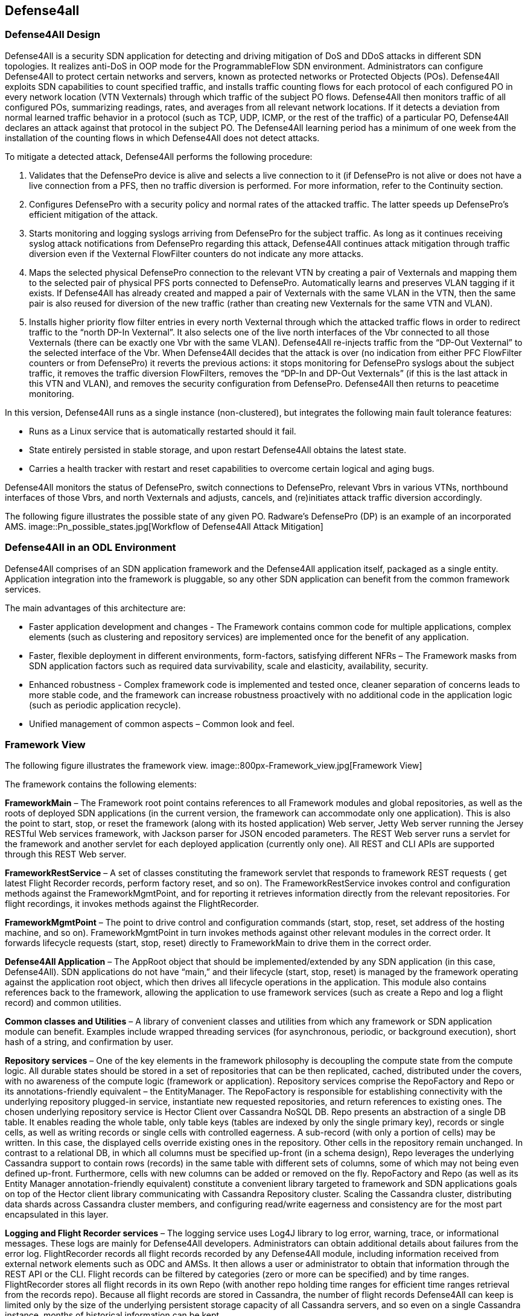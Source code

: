 == Defense4all

=== Defense4All Design

Defense4All is a security SDN application for detecting and driving mitigation of DoS and DDoS attacks in different SDN topologies. It realizes anti-DoS in OOP mode for the ProgrammableFlow SDN environment. Administrators can configure Defense4All to protect certain networks 
and servers, known as protected networks or Protected Objects (POs). Defense4All exploits SDN capabilities to count specified traffic, and installs traffic counting flows for each protocol of 
each configured PO in every network location (VTN Vexternals) through which traffic of the subject PO flows. Defense4All then monitors traffic of all configured POs, summarizing readings, rates, 
and averages from all relevant network locations. If it detects a deviation from normal learned traffic behavior in a protocol (such as TCP, UDP, ICMP, or the rest of the traffic) of a particular 
PO, Defense4All declares an attack against that protocol in the subject PO. The Defense4All learning period has a minimum of one week from the installation of the counting flows in 
which Defense4All does not detect attacks. +

To mitigate a detected attack, Defense4All performs the following procedure: +

. Validates that the DefensePro device is alive and selects a live connection to it (if DefensePro is not alive or does not have a live connection from a PFS, then no traffic diversion is performed. For more information, refer to the Continuity section. 
. Configures DefensePro with a security policy and normal rates of the attacked traffic. The latter speeds up DefensePro’s efficient mitigation of the attack. 
. Starts monitoring and logging syslogs arriving from DefensePro for the subject traffic. As long as it continues receiving syslog attack notifications from DefensePro regarding this attack, Defense4All continues attack mitigation through traffic diversion even if the Vexternal FlowFilter counters do not indicate any more attacks. 
. Maps the selected physical DefensePro connection to the relevant VTN by creating a pair of Vexternals and mapping them to the selected pair of physical PFS ports connected to DefensePro. Automatically learns and preserves VLAN tagging if it exists. If Defense4All has already created and mapped a pair of Vexternals with the same VLAN in the VTN, then the same pair is also reused for diversion of the new traffic (rather than creating new Vexternals for the same VTN and VLAN). 
. Installs higher priority flow filter entries in every north Vexternal through which the attacked traffic flows in order to redirect traffic to the “north DP-In Vexternal”. It also selects one of the live north interfaces of the Vbr connected to all those Vexternals (there can be exactly one Vbr with the same VLAN). Defense4All re-injects traffic from the “DP-Out Vexternal” to the selected interface of the Vbr. When Defense4All decides that the attack is over (no indication from either PFC FlowFilter counters or from DefensePro) it reverts the previous actions: it stops monitoring for DefensePro syslogs about the subject traffic, it removes the traffic diversion FlowFilters, removes the “DP-In and DP-Out Vexternals” (if this is the last attack in this VTN and VLAN), and removes the security configuration from DefensePro. Defense4All then returns to peacetime monitoring. 

In this version, Defense4All runs as a single instance (non-clustered), but integrates the following main fault tolerance features: 

* Runs as a Linux service that is automatically restarted should it fail. 
* State entirely persisted in stable storage, and upon restart Defense4All obtains the latest state. 
* Carries a health tracker with restart and reset capabilities to overcome certain logical and aging bugs. 

Defense4All monitors the status of DefensePro, switch connections to DefensePro, relevant Vbrs in various VTNs, northbound interfaces of those Vbrs, and north Vexternals and adjusts, cancels, and (re)initiates attack traffic diversion accordingly. 

The following figure illustrates the possible state of any given PO. Radware’s DefensePro (DP) is an example of an incorporated AMS. 
image::Pn_possible_states.jpg[Workflow of Defense4All Attack Mitigation]

=== Defense4All in an ODL Environment
Defense4All comprises of an SDN application framework and the Defense4All application itself, packaged as a single entity. 
Application integration into the framework is pluggable, so any other SDN application can benefit from the common framework services. 

The main advantages of this architecture are:

* Faster application development and changes - The Framework contains common code for multiple applications, complex elements (such as clustering and repository services) are implemented once for the benefit of any application.
* Faster, flexible deployment in different environments, form-factors, satisfying different NFRs – The Framework masks from SDN application factors such as required data survivability, scale and elasticity, availability, security.
* Enhanced robustness - Complex framework code is implemented and tested once, cleaner separation of concerns leads to more stable code, and the framework can increase robustness proactively with no additional code in the application logic (such as periodic application recycle).
* Unified management of common aspects – Common look and feel.

=== Framework View

The following figure illustrates the framework view.
image::800px-Framework_view.jpg[Framework View]

The framework contains the following elements:

*FrameworkMain* – The Framework root point contains references to all Framework modules and global repositories, as well as the roots of deployed SDN applications (in the current version, the framework can accommodate only one application). This is also the point to start, stop, or reset the framework (along with its hosted application) Web server, Jetty Web server running the Jersey RESTful Web services framework, with Jackson parser for JSON encoded parameters. The REST Web server runs a servlet for the framework and another servlet for each deployed application (currently only one). All REST and CLI APIs are supported through this REST Web server. 

*FrameworkRestService* – A set of classes constituting the framework servlet that responds to framework REST requests ( get latest Flight Recorder records, perform factory reset, and so on). The FrameworkRestService invokes control and configuration methods against the FrameworkMgmtPoint, and for reporting it retrieves information directly from the relevant repositories. For flight recordings, it invokes methods against the FlightRecorder. 

*FrameworkMgmtPoint* – The point to drive control and configuration commands (start, stop, reset, set address of the hosting machine, and so on). FrameworkMgmtPoint in turn invokes methods against other relevant modules in the correct order. It forwards lifecycle requests (start, stop, reset) directly to FrameworkMain to drive them in the correct order. 

*Defense4All Application* – The AppRoot object that should be implemented/extended by any SDN application (in this case, Defense4All). SDN applications do not have “main,” and their lifecycle (start, stop, reset) is managed by the framework operating against the application root object, which then drives all lifecycle operations in the application. This module also contains references back to the framework, allowing the application to use framework services (such as create a Repo and log a flight record) and common utilities. 

*Common classes and Utilities* – A library of convenient classes and utilities from which any framework or SDN application module can benefit. Examples include wrapped threading services (for asynchronous, periodic, or background execution), short hash of a string, and confirmation by user. 

*Repository services* – One of the key elements in the framework philosophy is decoupling the compute state from the compute logic. All durable states should be stored in a set of repositories that can be then replicated, cached, distributed under the covers, with no awareness of the compute logic (framework or application). Repository services comprise the RepoFactory and Repo or its annotations-friendly equivalent – the EntityManager. The RepoFactory is responsible for establishing connectivity with the underlying repository plugged-in service, instantiate new requested repositories, and return references to existing ones. The chosen underlying repository service is Hector Client over Cassandra NoSQL DB. Repo presents an abstraction of a single DB table. It enables reading the whole table, only table keys (tables are indexed by only the single primary key), records or single cells, as well as writing records or single cells with controlled eagerness. A sub-record (with only a portion of cells) may be written. In this case, the displayed cells override existing ones in the repository. Other cells in the repository remain unchanged. In contrast to a relational DB, in which all columns must be specified up-front (in a schema design), Repo leverages the underlying Cassandra support to contain rows (records) in the same table with different sets of columns, some of which may not being even defined up-front. Furthermore, cells with new columns can be added or removed on the fly. RepoFactory and Repo (as well as its Entity Manager annotation-friendly equivalent) constitute a convenient library targeted to framework and SDN applications goals on top of the Hector client library communicating with Cassandra Repository cluster. Scaling the Cassandra cluster, distributing data shards across Cassandra cluster members, and configuring read/write eagerness and consistency are for the most part encapsulated in this layer. 

*Logging and Flight Recorder services* – The logging service uses Log4J library to log error, warning, trace, or informational messages. These logs are mainly for Defense4All developers. Administrators can obtain additional details about failures from the error log. FlightRecorder records all flight records recorded by any Defense4All module, including information received from external network elements such as ODC and AMSs. It then allows a user or administrator to obtain that information through the REST API or the CLI. Flight records can be filtered by categories (zero or more can be specified) and by time ranges. FlightRecorder stores all flight records in its own Repo (with another repo holding time ranges for efficient time ranges retrieval from the records repo). Because all flight records are stored in Cassandra, the number of flight records Defense4All can keep is limited only by the size of the underlying persistent storage capacity of all Cassandra servers, and so even on a single Cassandra instance, months of historical information can be kept. 

*HealthTracker* – The point to hold the aggregated runtime health of Defense4All and to act in response to severe deteriorations. Any module, upon sensing unexpected and/or faulty behavior in it or in any other module can record a “health issue” in the HealthTracker, providing health issue significance. This is instead of directly triggering a Defense4All termination. This means that numerous health issues in a short period with high aggregated significance are likely to indicate a significant wide-spread Defense4All problem, but sporadic and/or intermittent operational “hiccups” can be neglected, even if Defense4All remains less than 100% operational (the administrator can always reset it to fully recover). As a result, every non-permanent health issue has a gradually diminished effect over time. If Defense4Al health deteriorates below a predefined threshold, HealthTracker triggers responsive actions depending on the nature of the health issues. A restart can heal transient problems, and so the HealthTracker triggers Defense4All termination (running as a Linux service, Defense4All is automatically restarted). To recover from more permanent problems, HealthTracker may additionally trigger a Defense4All reset. If this does not help, the next time the HealthTracker attempts a more severe reset. As a last resort, the administrator can be advised to perform a factory reset. 

*ClusterMgr* – Currently not implemented. This module is responsible for managing a Defense4All cluster (separate from Cassandra or ODC clusters, modeled as separate tier clusters). A clustered Defense4All carries improved high availability and scalability. Any module in the Defense4All framework or application can register with ClusterMgr for a clustered operation, specifying whether its functionality should be carried out by a single or by multiple/all active instances (running on different Defense4All cluster members). When cluster membership changes, ClusterMgr notifies each instance in each module about its role in the clustered operation of that module. If there is a single active instance, that instance is notified of its role in the cluster, while all other instances are notified that they are in standby mode. If there are multiple active instances, each active instance is notified about the number of active instances and its logical enumeration in that range. All states are stored in a globally accessible and shared repository, so any instance of a module is stateless, and can perform any role after every membership change. For example, following membership change N, an instance can be enumerated as 2 out of 7, as a result performing the relevant portion of the work. At membership change N+1, the same instance can be enumerated 5 out of 6, and perform the work portion allocated for 5 and not for 2. Peer messaging services are skipped which the ClusterMgr can provide for a more coordinated cross-instance operation. 

The Defense4All application is highly pluggable. It can accommodate different attack detection mechanisms, different attack mitigation drivers, and drivers (called reps [representative]) to different versions of the ODC and different AMSs. The Defense4All application comprises “core” modules and “pluggable” modules implementing well-defined Defense4All application APIs. 

=== Application View

The following figure illustrates the application view.
image::800px-D4a_application_view.jpg[Application View]

The following is a description of the Defense4All application modules: +

*DFAppRoot* – The root module of the Defense4All application. The Defense4All application does not have “main,” and its lifecycle (start, stop, reset) is managed by the Framework operating against this module, which in turn drives all lifecycle operations in the Defense4All application. DFAppRoot also contains references to all Defense4All application modules (core and pluggable), global repositories, and references back to the framework, allowing the Defense4All application modules to use framework services (such as create a Repo and log a flight record) and common utilities. 


*DFRestService* – A set of classes constituting the Defense4All application servlet that responds to Defense4All application REST requests. The DFRestService invokes control and configuration methods against the DFMgmtPoint, and for reporting it retrieves information directly from the relevant repositories. For flight recordings, it invokes methods against the FlightRecorder. 


*DFMgmtPoint* – The point to drive control and configuration commands (such as addams and addpn). DFMgmtPoint in turn invokes methods against other relevant modules in the right order. 


*ODL Reps* – A pluggable module-set for different versions of the ODC. Comprises two functions in two sub-modules: stats collection for, and traffic diversion of, relevant traffic. These two sub-modules adhere to StatsCollectionRep DvsnRep APIs. ODL Reps is detailed in Figure 6 and the description that follows it. 


*SDNStatsCollector* – Responsible for setting “counters” for every PN at specified network locations (physical or logical). A counter is a set of OpenFlow flow entries in ODC-enabled network switches and routers. The SDNStatsCollector periodically collects statistics from those counters and feeds them to the SDNBasedDetectionMgr (see the description below). The module uses the SDNStatsCollectionRep to both set the counters and read latest statistics from those counters. A stat report consists of read time, counter specification, PN label, and a list of trafficData information, where each trafficData element contains the latest bytes and packet values for flow entries configured for <protocol,port,direction> in the counter location. The protocol can be {tcp,udp,icmp,other ip}, the port is any Layer 4 port, and the direction can be {inbound, outbound}. 


*SDNBasedDetectionMgr* – A container for pluggable SDN-based detectors. It feeds stat reports received from the SDNStatsCollector to plugged-in SDN based detectors. It also feeds all SDN based detectors notifications from the AttackDecisionPoint (see the description below) about ended attacks (so as to allow reset of detection mechanisms). 


*RateBasedDetector sub-module* – This detector learns for each PN its normal traffic behavior over time, and notifies AttackDecisionPoint (see the description below) when it detects traffic anomalies. For each protocol {TCP, UDP, ICMP, other IPs} of each PN, the RateBasedDetector maintains latest rates and exponential moving averages (baselines) of bytes and packets, as well as last reading time. The detector maintains those values both for each counter as well as the aggregation of all counters for each PN. The organization at two levels of calculations (counter and PN aggregate) allows for better scalability (such as working with clustered ODCs, where each instance is responsible for obtaining statistics from a portion of network switches, and bypassing the ODC single instance image API). Such organizations also enable a more precise stats collection (avoiding the difficulty of collecting all stats during a very small time interval). Stats are processed at the counter level, and periodically aggregated at the PN level. Continuous detections of traffic anomalies cause the RateBasedDetector to notify AttackDecisionPoint about attack detection. Then, absence of anomalies for some period of time causes the detector to stop notifying the AttackDecisionPoint about attack detection. The detector specifies a detection duration within which the detection is valid. After that time, the detection expires but can be “prolonged” with another notification about the same attack. 


*AttackDecisionPoint* – This module is responsible for maintaining attack lifecycles. It can receive attack detections from multiple detectors. Defense4All supports the RateBasedDetector, external detectors (scheduled for future versions), and AMS-based detector reference implementation (over Radware’s DefensePro). In the current version, AttackDecisionPoint fully honors each detection (max detector confidence and max detection confidence). It declares a new attack for every detection of a newly attacked traffic (PN, protocol, and port), and adds more detections for existing (already declared) attacks. The module periodically checks the statuses of all attacks. As long as there is at least one unexpired detection (each detection has an expiration time), the attack is kept declared. If all detections are expired for a given attack the AttackDecisionPoint declares the attack has ended. The module notifies the MitigationMgr (see description below) to start mitigating any new declared attack. It notifies the MitigationMgr to stop mitigating ended attacks, and also notifies the detectionMgr to reset stats calculations for traffic on which an attack has just ended. 


*MitigationMgr* - A container for pluggable mitigation drivers. The MitigationMgr maintains the lifecycle of all mitigations as a result of mitigation notifications from AttackDecisionPoint. It holds a pre-ordered list of the MitigationDriver sub-modules, and attempts to satisfy each mitigation in that order. If MitigationDriveri indicates to MitigationMgr that it does not mitigate a mitigation (because of per PN preferences, unavailability of AMS resources, network problems, and so on) MitigationMgr will attempt mitigation by MitigationDriveri+1. If none of the plugged-in MitigationDrivers handle mitigation, it remains at the status ‘not-mitigated.’ 


*MitigationDriverLocal* – This mitigation driver is responsible for driving attack mitigations using AMSs in their sphere of management. 
When requested to mitigate an attack, this mitigator performs the following sequence of steps: +

. Consults with the plugged in DvsnRep (see description below) about topologically feasible options of diversion for each of the managed AMSs from each of the relevant network locations. In this version, the diversion is always performed from the location where the stats counters are installed. 
. The MitigationDriverLocal selects an AMS out of all feasible options (in the first release, the selection is trivial—it is the first in list). 
. Optionally configures all the AMSs (each diversion source may have a different AMS associated with it) prior to instructing to divert traffic to each. This is done through the plugged in AMSRep. 
. MitigationDriverLocal instructs the DvsnRep to divert traffic from each source NetNode (in this version, NetNode is modeled over an SDN switch) to the AMS associated with that NetNode. Diversion can be either for inbound traffic only or both for inbound and outbound traffic. 
. Mitigation driver notifies the AMSBasedDetector to optionally start monitoring the attack status in all the AMSs, and feed attack detections to the AttackDecisionPoint. 
. In future versions, the MitigationDriverLocal is scheduled to monitor health of all AMSs and relevant portions of network topologies, re-selecting AMSs should some fail, or should network topologies changes require that. 
When mitigation should be ended, the MitigationDriverLocal notifies AMSBasedDetector to stop monitoring the attack status for the ended attack, notifies DvsnRep to stop traffic diversions to all AMSs for this mitigation, and finally notifies the AMSRep to optionally clean all mitigation-related configuration sets in each relevant AMS. 

*AMSBasedDetector* – This optional module (which can be packaged as part of the AMSRep) is responsible for monitoring/querying attack mitigation by AMSs. Registering as a detector, this module can then notify AttackDecisionPoint about attack continuations and endings. It monitors only specified AMSs and only for specified (attacked) traffic. 


*AMSRep* - A pluggable module for different AMSs. The module adheres to AMSRep APIs. It can support configuration of all introduced AMSs (permanently or before/after attack mitigations). It can also receive/query security information (attack statuses), as well as operational information (health, load). AMSRep module is entirely optional – AMSs can be configured and monitored externally. In many cases, attacks can continue be monitored solely via SDN counters. Defense4All contains a reference implementation AMSRep that communicates with Radware’s DefensePro AMSs. 

=== ODL Reps View

The following figure illustrates the Defense4All application ODL Reps module-set structure. 
image::D4a_odl_reps_view.jpg[ODL Reps View]

Different versions of OFC may be represented by different versions of the ODL Reps module-set. ODLReps comprises two functions: stats collection for, and traffic diversion of, relevant traffic. Both or either of the functions may be utilized in a given deployment. 
As such, they have a common point to communicate with the ODC and hold all general information for the ODC. 

ODL Reps supports two types of SDN switches: sdn-hybrid, which supports both SDN and legacy routing, and sdn-native, which supports SDN only routing. Counting traffic on the sdn-hybrid switch is done by programming a flow entry with the desired traffic selection criteria and the action “send to normal”, that is, to continue with legacy routing. Counting traffic on sdn-native switch requires an explicit routing action (which output port to send the traffic to). Defense4All avoids learning all routing tables by requiring an sdn-native switch which is more or less a bump-in the wire with respect to traffic routing (that is, traffic entering port 1 normally exits port 2 and traffic entering port 3 normally exits port 4 and vice versa). Such a switch allows for easy programming of flow entries just to count traffic or to divert traffic to/from the attached AMS. When Defense4All programs a traffic counting flow entry with selection criteria that includes port 1, its action is output to port 2, and similarly with 3 to 4. In future versions, this restriction is scheduled to be lifted. 

The following is a description of the sub-modules: +

StatsCollectionRep - The module adheres to StatsCollectionRep APIs. Its main tasks are: 

* Offer counter placement NetNodes in the network. The NetNodes offered are all NetNodes defined for a PN. This essentially maps which of SDN switches the traffic of the given PN flows. 
* Add a peacetime counter in selected NetNodes to collect statistics for a given PN. StatsCollectionRep creates a single counter for a PN in each NetNode. (Overall, a NetNode can have multiple counters for different PNs; and a PN can have multiple counters in NetNodes as specified for the given PN). StatsCollectionRep translates the installation of a counter in a NetNode to programming four flow entries (for TCP, UDP, ICMP, and the rest of the IPs) for each “north traffic port” in that NetNode port from which traffic from a client to a protected PN enters the SDN switch. For example, StatsCollectionRep adds for a given PN 12 flow entries in an SDN switch with three ports through that PN’s inbound traffic enters the OFS. And, if another NetNode (SDN switch) was specified to have that PN’s inbound traffic entering it through two ports, then StatsCollectionRep programs for this PN eight flow entries in that second NetNode. 
* Remove a peacetime counter. 
* Read latest counter values for a specified counter. StatsCollectionRep returns a vector of latest bytes and packets counted for each protocol-port in each direction (currently only “north to south” is supported), along with the time it received the reading from the ODC. 

*DvsnRep* - The module adheres to DvsnRep APIs. Its main tasks are: 

* Return diversion properties from a given NetNode to a given AMS. In this version, an empty property is returned if such a diversion is topologically feasible (AMS is directly attached to the SDN switch over which the specified NetNode is modeled. Otherwise no properties are returned. This leaves room for remote diversions in future versions, and topological costs to each distant AMS, such as latency, bandwidth reservation, and cost). 
* Divert (attacked) traffic from a specified NetNode through an AMS. As such, the new flow entries take precedence over the peacetime ones. DvsnRep programs flow entries to divert inbound attacked traffic (or all traffic, if so specified for the PN) from every “north traffic port” into the AMS “north” port. If “symmetric diversion” (for both inbound and returning, outbound traffic) has been specified for that PN, DvsnRep programs another set of flow entries to divert attacked (or all) traffic from every “south traffic port” into the AMS “south” port. In an sdn-hybrid switch deployment, DvsnRep adds a flow entry for inbound traffic that returns from the AMS south port, with the action sent to normal, and similarly it adds a flow entry for outbound returning traffic from the AMS north port, with action of also sent to normal. In an SDN-native switch, the action is to send to the correct output port, however if this scenario the process is more complex for determining the correct port. North port MAC learning is used to determine from the source/destination MAC in the packet the correct output port. This scheme of flow entries works well for TCP, UDP and ICMP attacks. For “other IP” attacks, the flow entries programming is more complex, and is suppressed here for clarity. The set of flow entries programmed to divert (but still count) traffic comprises the “attack traffic floor”. There may be many attack traffic floors, all of which take precedence over the peacetime stats collection floor (by programming higher priority flow entries). Additional attacks (except “other IP” attacks, which is a special case, and is suppressed here) are created with higher priority traffic floors over previously set attack traffic floors. Attacks may fully or partially “eclipse” earlier attacks (for example, TCP port 80 over TCP, or vice versa), or be disjointed (such as TCP and UDP). Stats collection is taken from all traffic floors, both peacetime and attacks. An SDN-based detector aggregates all statistics into overall rates, thus determining if the attack is still in progress. (Note that eclipsed peacetime counted traffic may show zero rates, and that counting is complemented by the higher priority floor counters.) 
* End diversion. DvsnRep removes the relevant attack traffic floor (removing all of its flow entries from the NetNode). Note that this affects neither traffic floors “above” the removed floor nor the traffic floors “below.” In addition, the SDN-based detector receives the same aggregated rates from counters of remaining floors, so its operation also is not affected. 

*ODLCommon* – This module contains all common elements needed to program flow entries in the ODC. This allows for coherent programming of configured ODCs (in this version, at most one) by StatsCollectionRep and DvsnRep. For instance ODLCommon instantiates connectivity with the ODCs, maintains a list of programmed flow entries and cookies assigned to each. It also maintains references to DFAppRoot and FrameworkMain. When an sdn-native NetNode is added ODLCommon programs 2 flow entries per each protected link (pair of input-to-output ports) to transfer traffic between the two ports (traffic entering north port is routed to south port and vice versa). ODLCommon adds two more flow entries for each port connecting to an AMS to block returning ARP traffic (so as to avoid ARP floods if the AMSs are not configured to block them). This “common traffic floor” flow entries are set with the lowest priority. Their counters are accounted for neither stats collections nor traffic diversion. When a NetNode is removed, ODLCommon removes this common traffic floor flow entries. 


*FlowEntryMgr* – This module provides an API to perform actions on flow entries in an SDN switch managed by an ODC, and retrieves information about all nodes managed by an ODC. Flow entries actions include adding a specified flow entry in a specified NetNode (SDN switch/router), removing a flow entry, toggling a flow entry, getting details of a flow entry, and reading statistics gathered by the flow entry. FlowEntryMgr uses the connector modules to communicate with the ODC. 


*Connector* – This module provides the basic API calls to communicate with the ODC, wrapping REST communications. After initializing connection details with a specified ODC, the connector allows getting or deleting data from the ODC, as well as posting or putting data to the ODC. 


*ODL REST Pojos* – This set of Java classes are part of the ODC REST API, specifying the Java classes of the parameters and the results of interaction with the ODC. 

=== Basic Control Flow

Control flows are logically ordered according to module runtime dependencies, so if module A depends on module B then module B should be initialized before module A, and terminate after it. Defense4All application modules depend on most Framework modules, except WebServer. 

*Startup* — Defense4All initializes all its modules and re-applies previously configured infrastructure and security set-ups, obtaining them from persistent repositories. At the end of the Startup process, Defense4All resumes its prior operation. +
*Termination* - restart — Defense4All persists any relevant data into stable storage repositories, and terminates itself. If the termination is for restart, the automatic restart mechanism restarts Defense4All. Otherwise (such as upgrading) Defense4All does not automatically restart. +
*Reset* — In this flow, all modules are reset to factory level. This means that all dynamically obtained data as well as user configurations are deleted +

=== Configurations and Setup Flow

*OFC (OpenFlowController = ODC)* – When DFMgmtPoint receives from DFRestService a request to add an OFC, it first records the added OFC in the OFC’s Repo, and then notifies ODLStatsCollectionRep and ODLDvsnRep, which in turn notify the ODL to initiate a connection to the added OFC (ODC). ODL instantiates a REST client for communication with the ODC. 


*NetNode* - Multiple NetNodes can be added. Each NetNode models a switch or similar network device, along with its traffic ports, protected links, and connections to AMSs. When DFMgmtPoint receives from DFRestService a request to add a NetNode, it first records the added NetNode in NetNodes Repo, and then notifies ODLStatsCollectionRep and ODLDvsnRep, followed by MitigationMgr. ODLStatsCollectionRep and ODLDvsnRep then notify the ODL, and the ODL installs low priority flow entries to pass traffic between the protected links’ port pairs. MitigationMgr notifies MitigationDriverLocal, which updates its NetNode-AMS connectivity groups for consistent assignment of AMSs to diversion from given NetNodes. 


*AMS* – Multiple AMSs can be added. When DFMgmtPoint receives from DFRestService a request to add an AMS, it first records the added AMS in the AMS’s Repo, and then notifies AMSRep. AMSRep can optionally pre-configure protection capabilities in the added AMS, and start monitoring its health. 


*PN* - Multiple PNs can be added. When DFMgmtPoint receives from DFRestService a request to add a PN, it first records the added PN in the PN’s Repo, notifies MitigationMgr, and then finally notifies the DetectionMgr. MitigationMgr notifies MitigationDriverLocal, which then notifies AMSRep. AMSRep can preconfigure the AMS for this PN, as well its EventMgr to accept events related to this PN’s traffic. DetectionMgr notifies RateBasedDetector, which then notifies StatsCollector. StatsCollector queries ODLStatsCollectionRep about possible placement of stats collection counters for this PN. ODLStatsCollectionRep returns all NetNodes configured for this PN (and if none are configured, it returns all NetNodes currently known to Defense4All). StatsCollector “chooses” the counter locations option (the only available option in this version). For each of the NetNodes, it then asks ODLStatsCollectionRep to create a counter for the subject PN. The counter is essentially a set of flow entries set for the protocols of interest (TCP, UDP, ICMP, and the rest of the IPs) on each north traffic port. The counter is given a priority and this constitutes the peacetime traffic floor (to monitor traffic by periodically reading all counter flow entry traffic count values). Because the PN may be re-introduced at restart or a change in network topology may require re-calculation of counter locations, it is possible that some/all counters may already be in place. Only new counters are added. Counters that are no longer are removed. ODLStatsCollectionRep configures the flow entries according to the NetNode type. For hybrid NetNodes, the flow entry action is “send to normal” (proceed to legacy routing), while for native NetNodes, the action is to match the output port (in each protected link). OdlStatsCollectionRep invokes the ODL to create each specified flow entry. The latter invokes FlowEntryMgr and Connector to send the request to the ODC. 

=== Attack Detection Flow
Periodically, the StatsCollector requests the ODL StatsCollectionRep to query the ODC for the latest statistics for each set counter for each configured PN. ODLStatsCollectionRep invokes FlowEntryMgr to obtain statistics for each flow entry in a counter. The latter invokes the connector to obtain the desired statistics from the ODC. 

ODLStatsCollectionRep aggregates the obtained results in a vector of stats (latest bytes and packets readings per each protocol) and returns that vector. StatsCollector feeds each counter stats vector to DetectionMgr, which then forwards the stats vector to the RateBasedDetector. The RateBasedDetector maintains stats information for every counter as well as aggregated counter stats for every PN. Stats information includes the time of previous reading, and for every protocol the latest rates and exponential averages. 

The RateBasedDetector checks for significant and prolonged latest rate deviations from the average, and if such deviations are found in the PN aggregated level, it notifies the AttackDecisionPoint about attack detection. As long as deviations continue, the RateBasedDetector continues notifying the AttackDecisionPoint about the detections. It sets an expiration time for every detection notification, and repeatable notifications essentially prolong the detection expiration. 

AttackDecisionPoint honors all detections. If it has already declared an attack on that protocol-port, then the AttackDecisionPoint associates the additional detection with that existing attack. Otherwise, it creates a new attack and notifies the MitigationMgr to mitigate that attack (as described below). Periodically, AttackDecisionPoint checks the status of all detections of each live attack. If all detections have expired, AttackDecisionPoint declares the end of the attack and notifies MitigationMgr to stop mitigating the attack. 

=== Attack Mitigation Flow

MitigationMgr, upon receiving mitigate notification from yhe AttackDecisionPoint, attempts to find a plugged-in MitigationDriver to handle the mitigation. Currently, it requests only its plugged-in MitigationDriverLocal. 

MitigationDriverLocal checks if there are known, live, and available AMSs to which attacked (or all) traffic can be diverted from NetNodes through which attacked traffic flows. It selects one of the suitable AMSs and configures it prior to diverting attack traffic to the selected AMS. For example, MitigationDriverLocal retrieves from Repo the relevant protocol averages, and configures them in AMS through the AMSRep. 

MitigationDriverLocal then requests ODLDvsnRep to divert the attacked PN protocol-port (or all PN) traffic from each of the NetNodes through which the PN traffic flows to the selected AMS. 

ODLDvsnRep creates a new highest priority traffic-floor (that contains flow entries with a priority higher than any flow entry in the previously set traffic floors). The traffic floor contains all flow entries to divert and count traffic from every ingress/northbound traffic port into the AMS, and back from the AMS to the relevant output (southbound) ports. Optionally, diversion can be “symmetric” (in both directions), in which case flow entries are added to divert traffic from southbound ports into the AMS, and back from the AMS to northbound ports. Note that the StatsCollector treats this added traffic floor as any other, and passes obtained statistics from this floor to the DetectionMgr/RateBasedDetector. Because traffic floors are aggregated (in the same NetNode as well as across NetNodes) for a given PN the combined rates remain the same as prior to diversion. Just like ODLStatsCollectionRep, ODLDvsnRep also utilizes lower level modules to install the flow entries in desired NetNodes. 

Finally, MitigationDriverLocal notifies AMSRep to optionally start monitoring this attack and notify the AttackDecisionPoint if the attack continues or new attacks develop. AMSRep can do that through the AMSBasedDetector module. 

If MitigationDriverLocal finds no suitable AMSs, or fails to configure any of its mitigation steps, it aborts the mitigation attempt, asynchronously notifying MitigationMgr. The mitigation then remains in status “no-resources.” 

When MitigationMgr receives a notification to stop mitigating an attack, it forwards this notification to the relevant (and currently the only) MitigationDriver, MitigationDriverLocal. MitigationDriverLocal reverses the actions in at the start of the mitigation. It notifies AMSRep to stop monitoring for this attack, it cancels diversion for the attacked traffic, and finally notifies AMSRep to optionally remove pre-mitigation configurations. 

=== Continuity

Service Continuity, as opposed to High Availability, is defined here as the ability to deliver a required level of service, at tolerable cost, 
in the presence of disrupting events, where:

* Disrupting events can be load, changes, logical errors, failures and disasters, administrative actions (such as an upgrade), external attacks, and so on. 
* The level of service can include response time, throughput, survivability of data/operations, security/privacy, and so on. The required level of service may differ for every service function, for every type of event, at different event handling phases. 
* The cost can include people (number, expertise), equipment (hardware, software), facilities (space, power). +

*Clustering and Fault-tolerance* - Clusters help to address both Scalability and High Availability. If one of the cluster members fails, another cluster member can quickly assume its responsibilities. This overcomes member failures, member hosting machine failures, and member network connectivity failures. Defense4All clustering is scheduled for future releases. In version 1.0, Defense4All runs as a Linux restartable service, so if it fails, the hosting Linux OS revives Defense4All. This enables overcoming intermittent/sporadic Defense4All failures. Failure of the Defense4All hosting machine means longer time and modest additional human effort to revive the machine and its hosted Defense4All. If the machine cannot be brought up, Defense4All can be started on another machine in the network. To ensure that Defense4All resumes its operation (rather that restart from scratch) you must pre-load the Defense4All (latest or earlier) state snapshot on that machine. A non-clustered environment affects the time and the human effort to recover from machine failures. The time factor is less critical, as Defense4All runs out-of-path, so its longer non-availability period means a longer time to detect and mitigate new attacks. 

*State Persistence* - Defense4All persists the state in the Cassandra DB running on the same machine. In version 1.0, only one Cassandra instance cluster is configured. As long as local stable storage does not crash, a Linux restart of the Defense4All service enables Defense4All to quickly retrieve its latest state from Cassandra and resume its latest operation. The same happens at failure and restart of the machine hosting Defense4All. Taking the Defense4All state backup, and restoring on another machine allows for resuming the Defense4All operation on that machine. Multi-node Cassandra clusters (scheduled for future versions) will increase state persistence while reducing recovery time and effort. 

*Restart Process* - When Defense4All (re)starts, it first checks for saved configuration data, and re-plays the configuration steps against all its relevant modules, driving any relevant external programming and/ or configuration actions (such as against the PFC or AMS devices), for example, re-adding a PO. The only difference between this configuration replay and original configuration is that any dynamically obtained data is preserved, for example, all PO statistics. This allows for easily reaching internal consistency, especially in cases where Defense4All or its hosting machine has crashed. When configuration action derivatives are replayed against external entities, for example adding missing PO stats counters, and removing no longer necessary ones, consistency with external entities is also reached. Defense4All becomes operational (launching its Web server), lets you or some other component to complete Defense4All missing configurations according to possible changes while Defense4All was down. This results in reaching end-to-end consistency. 

*Reset* - Defense4All lets you reset its dynamically obtained data and configuration information (factory reset). This enables you to overcome many logical errors and mis-configurations. Note that a Defense4All restart or failover would not overcome such problems. This mechanism is therefore complementary to the restart-failover mechanism, and should typically be applied as a last resort. 

*Failure Isolation and Health Tracker* - In Defense4All, failure isolation takes place in the form of a failure of immediate recovery or compensation (as much as possible), and a failure recording in a special module called Health Tracker. Except for a handful of substantial failures (such as a failure to start the Framework), no failure in any module immediately causes Defense4All to stop. Instead, each module records each failure in its scope, providing severity specifications and an indication of failure permanence. If the combined severity (permanent or temporary) of all failures exceeds a globally set threshold, the HealthTracker triggers Defense4All shutdown (and revival by Linux). Later on, permanent or repeating temporary faults will cause HealthTracker to trigger Defense4All soft and dynamic reset (of dynamically obtained data) or suggest to the administrator to perform a factory reset (that also includes configuration information). 

*State Backup and Restore* - The administrator can snapshot the Defense4All state, save the backup in a different location, and restore to the original or new Defense4All location. This allows overcoming certain logical bugs and mis-configurations, as well as the permanent failure of the machine hosting Defense4All. To snapshot the Defense4All state, do the following: 

. Quiesce (shutdown) Defense4All, causing the current state to flush to stable storage). Avoid performing any configurations changes when it is brought back up, avoiding new state changes. 
. Take the Cassandra snapshot for Defense4All DB - "DF": For backup-restore guidelines, refer to http://www.datastax.com/docs/1.0/operations/backup_restore. 
. Copy the snapshot files to the desired storage archive. 

To restore a Defense4All backup to a target machine, do the following: 

. Restore the desired saved snapshot in the target machine (same as backup or different). For Cassandra backup-restore guidelines, refer to http://www.datastax.com/docs/1.0/operations/ backup_restore. 
. Bring up Cassandra on that machine. 
. Bring up Defense4All on that machine. 


